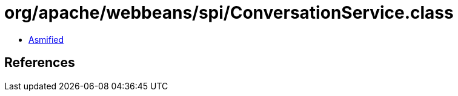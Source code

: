 = org/apache/webbeans/spi/ConversationService.class

 - link:ConversationService-asmified.java[Asmified]

== References

